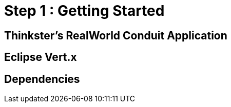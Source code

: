 = Step 1 : Getting Started

== Thinkster's RealWorld Conduit Application

== Eclipse Vert.x

== Dependencies